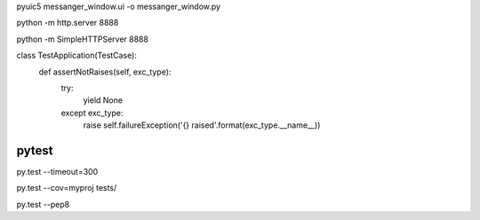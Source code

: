 pyuic5 messanger_window.ui -o messanger_window.py

python -m http.server 8888

python -m SimpleHTTPServer 8888

class TestApplication(TestCase):
    def assertNotRaises(self, exc_type):
        try:
            yield None
        except exc_type:
            raise self.failureException('{} raised'.format(exc_type.__name__))

pytest
------

py.test --timeout=300

py.test --cov=myproj tests/

py.test --pep8